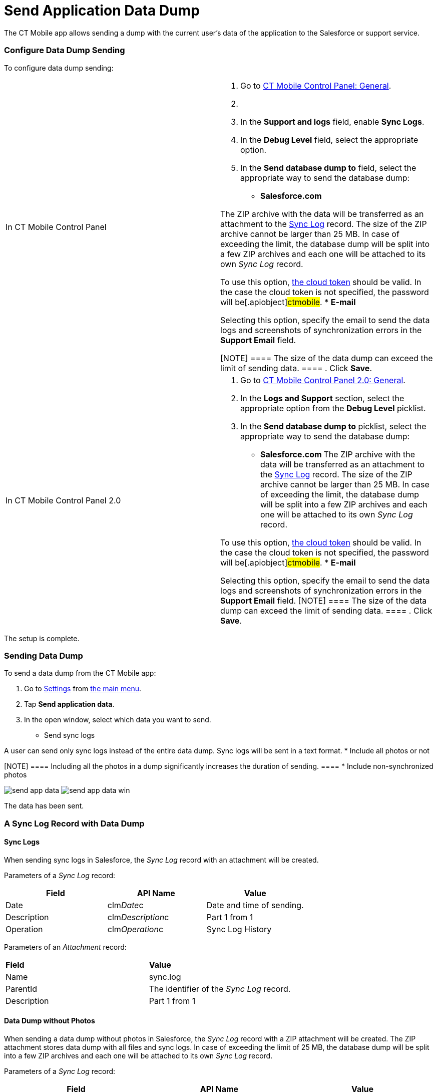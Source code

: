 = Send Application Data Dump

The CT Mobile app allows sending a dump with the current user's data of
the application to the Salesforce or support service.

:toc: :toclevels: 3

[[h2_1804362546]]
=== Configure Data Dump Sending

To configure data dump sending:

[width="100%",cols="50%,50%",]
|===
|In CT Mobile Control Panel a|
. Go to xref:ct-mobile-control-panel-general[CT Mobile Control
Panel: General].
. {blank}
. In the *Support and logs* field, enable *Sync Logs*.
. In the *Debug Level* field, select the appropriate option.
. In the *Send database dump to* field, select the appropriate way to
send the database dump:
* *Salesforce.com*

The ZIP archive with the data will be transferred as an attachment to
the xref:sync-log[Sync Log] record. The size of the ZIP archive
cannot be larger than 25 MB. In case of exceeding the limit, the
database dump will be split into a few ZIP archives and each one will be
attached to its own _Sync Log_ record.


To use this option,
xref:ct-mobile-control-panel-tools#h3_2011978[the cloud token]
should be valid. In the case the cloud token is not specified, the
password will be[.apiobject]#ctmobile#.
* *E-mail*

Selecting this option, specify the email to send the data logs and
screenshots of synchronization errors in the *Support Email* field.

[NOTE] ==== The size of the data dump can exceed the limit of
sending data. ====
. Click *Save*.

|In CT Mobile Control Panel 2.0 a|
. Go to xref:ct-mobile-control-panel-general-new[CT Mobile Control
Panel 2.0: General].
. In the *Logs and Support* section, select the appropriate option from
the *Debug Level* picklist.
. In the *Send database dump to* picklist, select the appropriate way to
send the database dump:
* **​Salesforce.com
**The ZIP archive with the data will be transferred as an attachment to
the xref:sync-log[Sync Log] record. The size of the ZIP archive
cannot be larger than 25 MB. In case of exceeding the limit, the
database dump will be split into a few ZIP archives and each one will be
attached to its own _Sync Log_ record.

To use this option,
xref:ct-mobile-control-panel-tools-new#h2_2011978[the cloud token]
should be valid. In the case the cloud token is not specified, the
password will be[.apiobject]#ctmobile#.
* *E-mail*

Selecting this option, specify the email to send the data logs and
screenshots of synchronization errors in the *Support Email* field.
[NOTE] ==== The size of the data dump can exceed the limit of
sending data. ====
. Click *Save*.

|===



The setup is complete.

[[h2_432975122]]
=== Sending Data Dump

To send a data dump from the CT Mobile app:

. Go to xref:ctmobile:main/mobile-application/application-settings/index.adoc[Settings] from
xref:ctmobile:main/admin-guide/app-menu/index.adoc[the main menu].
. Tap *Send application data*.
. In the open window, select which data you want to send.
* Send sync logs

A user can send only sync logs instead of the entire data dump. Sync
logs will be sent in a text format.
* Include all photos or not

[NOTE] ==== Including all the photos in a dump significantly
increases the duration of sending. ====
* Include non-synchronized photos

//tag::ios[]
image:send-app-data.png[]
//tag::win[]
image:send-app-data-win.png[]

The data has been sent.

[[h2_2052130687]]
=== A Sync Log Record with Data Dump

[[h3_919032680]]
==== Sync Logs

When sending sync logs in Salesforce, the _Sync Log_ record with an
attachment will be created.



Parameters of a _Sync Log_ record:

[width="100%",cols="34%,33%,33%",]
|===
|*Field* |*API Name* |*Value*

|Date |[.apiobject]#clm__Date__c# |Date and time of
sending.

|Description |[.apiobject]#clm__Description__c# |Part
1 from 1

|Operation |[.apiobject]#clm__Operation__c# |Sync Log
History
|===



Parameters of an _Attachment_ record:

[cols=",",]
|===
|*Field* |*Value*
|Name |[.apiobject]#sync.log#
|ParentId |The identifier of the _Sync Log_ record.
|Description |[.apiobject]#Part 1 from 1#
|===

[[h3_2033790185]]
==== Data Dump without Photos

When sending a data dump without photos in Salesforce, the _Sync Log_
record with a ZIP attachment will be created. The ZIP attachment stores
data dump with all files and sync logs. In case of exceeding the limit
of 25 MB, the database dump will be split into a few ZIP archives and
each one will be attached to its own _Sync Log_ record.



Parameters of a _Sync Log_ record:

[cols=",,",]
|===
|*Field* |*API Name* |*Value*

|Date |[.apiobject]#clm__Date__c# |Date and time of
sending.

|Description |[.apiobject]#clm__Description__c#
|[.apiobject]#Part n from m#, where[.apiobject]#n# is
the order number of an attachment, and [.apiobject]#m# is the
number of attachments.

|Operation |[.apiobject]#clm__Operation__c# |Export Data
|===



Parameters of an _Attachment_ record:

[width="100%",cols="50%,50%",]
|===
|*Field* |*Value*

|Name a|
In case of a single _Attachment_ record:
[.apiobject]#Documents.zip#

In case of several _Attachment_ records:
[.apiobject]#Documents.z0[n]#, where
[.apiobject]#[n]# is the order number of an attachment.

|ParentId |The identifier of the _Sync Log_ record.

|Description |[.apiobject]#Part n from m#, where
[.apiobject]#n# is the order number of an attachment,
and [.apiobject]#m# is the number of attachments.
|===

[[h3_882527141]]
==== Data Dump with Photos or Unsynchronized Photos

When sending a data dump with all photos or only unsynchronized photos
in Salesforce, the _Sync Log_ record with a ZIP attachment will be
created. The ZIP attachment stores data dump with all files, all photos
or only unsynchronized photos, and sync logs. In case of exceeding the
limit of 25 MB, the database dump will be split into a few ZIP archives
and each one will be attached to its own _Sync Log_ record.



Parameters of a _Sync Log_ record:

[width="100%",cols="34%,33%,33%",]
|===
|*Field* |*API Name* |*Value*

|Date |[.apiobject]#clm__Date__c# |Date and time of
sending.

|Description |[.apiobject]#clm__Description__c#
|[.apiobject]#Part n from m#, where[.apiobject]#n# is
the order number of an attachment, and [.apiobject]#m# is the
number of attachments.

|Operation |[.apiobject]#clm__Operation__c#
|[.apiobject]#Export Data#.
|===



Parameters of an _Attachment_ record:

[width="100%",cols="50%,50%",]
|===
|*Field* |*Value*

|Name a|
In case of a single _Attachment_ record:
[.apiobject]#Documents.zip#

In case of several _Attachment_ records:
[.apiobject]#Documents.z0[n]#, where
[.apiobject]#[n]# is the order number of an attachment.

|ParentId |The identifier of the _Sync Log_ record.

|Description |[.apiobject]#Part n from m#, where
[.apiobject]#n# is the order number of an attachment,
and [.apiobject]#m# is the number of attachments.
|===
